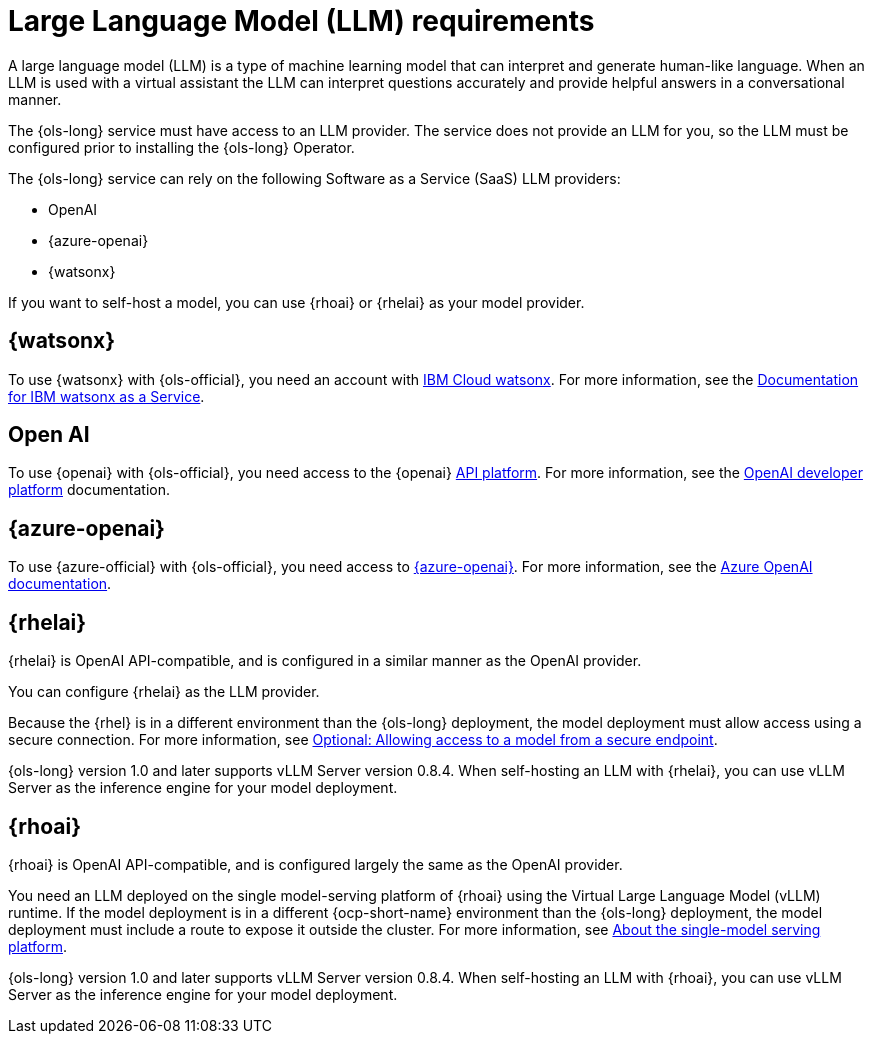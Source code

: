 // This module is used in the following assemblies:

// * about/ols-about-openshift-lightspeed.adoc

:_mod-docs-content-type: CONCEPT
[id="ols-large-language-model-requirements"]
= Large Language Model (LLM) requirements
:context: ols-large-language-model-requirements

A large language model (LLM) is a type of machine learning model that can interpret and generate human-like language. When an LLM is used with a virtual assistant the LLM can interpret questions accurately and provide helpful answers in a conversational manner.

The {ols-long} service must have access to an LLM provider. The service does not provide an LLM for you, so the LLM must be configured prior to installing the {ols-long} Operator. 

The {ols-long} service can rely on the following Software as a Service (SaaS) LLM providers: 

* OpenAI

* {azure-openai}

* {watsonx}

If you want to self-host a model, you can use {rhoai} or {rhelai} as your model provider.

[id="ibm-watsonx_{context}"]
== {watsonx}

To use {watsonx} with {ols-official}, you need an account with link:https://www.ibm.com/products/watsonx-ai[IBM Cloud watsonx]. For more information, see the link:https://dataplatform.cloud.ibm.com/docs/content/wsj/getting-started/welcome-main.html?context=wx[Documentation for IBM watsonx as a Service].

[id="open-ai_{context}"]
== Open AI

To use {openai} with {ols-official}, you need access to the {openai} link:https://openai.com/api/[API platform]. For more information, see the link:https://platform.openai.com/docs/overview[OpenAI developer platform] documentation.

[id="azure-open-ai_{context}"]
== {azure-openai}

To use {azure-official} with {ols-official}, you need access to link:https://azure.microsoft.com/en-us/[{azure-openai}]. For more information, see the link:https://learn.microsoft.com/en-us/azure/ai-services/openai/[Azure OpenAI documentation].

[id="rhelai_{context}"]
== {rhelai} 

{rhelai} is OpenAI API-compatible, and is configured in a similar manner as the OpenAI provider. 

You can configure {rhelai} as the LLM provider. 

Because the {rhel} is in a different environment than the {ols-long} deployment, the model deployment must allow access using a secure connection. For more information, see link:https://docs.redhat.com/en/documentation/red_hat_enterprise_linux_ai/1.2/html-single/building_your_rhel_ai_environment/index#creating_secure_endpoint[Optional: Allowing access to a model from a secure endpoint].

{ols-long} version 1.0 and later supports vLLM Server version 0.8.4. When self-hosting an LLM with {rhelai}, you can use vLLM Server as the inference engine for your model deployment.

[id="rhoai_{context}"]
== {rhoai}

{rhoai} is OpenAI API-compatible, and is configured largely the same as the OpenAI provider. 

You need an LLM deployed on the single model-serving platform of {rhoai} using the Virtual Large Language Model (vLLM) runtime. If the model deployment is in a different {ocp-short-name} environment than the {ols-long} deployment, the model deployment must include a route to expose it outside the cluster. For more information, see link:https://docs.redhat.com/en/documentation/red_hat_openshift_ai_self-managed/2-latest/html/serving_models/serving-large-models_serving-large-models#about-the-single-model-serving-platform_serving-large-models[About the single-model serving platform].

{ols-long} version 1.0 and later supports vLLM Server version 0.8.4. When self-hosting an LLM with {rhoai}, you can use vLLM Server as the inference engine for your model deployment.